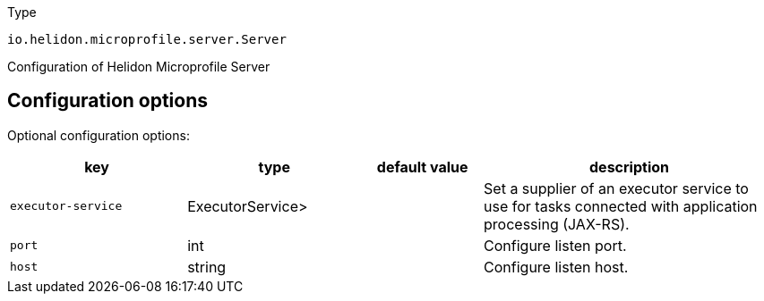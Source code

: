 ///////////////////////////////////////////////////////////////////////////////

    Copyright (c) 2022 Oracle and/or its affiliates.

    Licensed under the Apache License, Version 2.0 (the "License");
    you may not use this file except in compliance with the License.
    You may obtain a copy of the License at

        http://www.apache.org/licenses/LICENSE-2.0

    Unless required by applicable law or agreed to in writing, software
    distributed under the License is distributed on an "AS IS" BASIS,
    WITHOUT WARRANTIES OR CONDITIONS OF ANY KIND, either express or implied.
    See the License for the specific language governing permissions and
    limitations under the License.

///////////////////////////////////////////////////////////////////////////////

:description: Configuration of io.helidon.microprofile.server.Server
:keywords: helidon, config, io.helidon.microprofile.server.Server
:basic-table-intro: The table below lists the configuration keys that configure io.helidon.microprofile.server.Server

[source,text]
.Type
----
io.helidon.microprofile.server.Server
----

Configuration of Helidon Microprofile Server



== Configuration options




Optional configuration options:
[cols="3,3,2,5"]

|===
|key |type |default value |description

|`executor-service` |ExecutorService> |{nbsp} |Set a supplier of an executor service to use for tasks connected with application
 processing (JAX-RS).
|`port` |int |{nbsp} |Configure listen port.
|`host` |string |{nbsp} |Configure listen host.

|===
